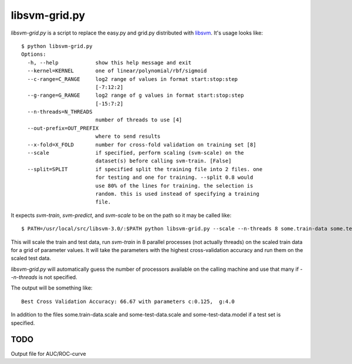 libsvm-grid.py
==============

`libsvm-grid.py` is a script to replace the easy.py and grid.py distributed
with `libsvm`_. It's usage looks like::

    $ python libsvm-grid.py 
    Options:
      -h, --help            show this help message and exit
      --kernel=KERNEL       one of linear/polynomial/rbf/sigmoid
      --c-range=C_RANGE     log2 range of values in format start:stop:step
                            [-7:12:2]
      --g-range=G_RANGE     log2 range of g values in format start:stop:step
                            [-15:7:2]
      --n-threads=N_THREADS
                            number of threads to use [4]
      --out-prefix=OUT_PREFIX
                            where to send results
      --x-fold=X_FOLD       number for cross-fold validation on training set [8]
      --scale               if specified, perform scaling (svm-scale) on the
                            dataset(s) before calling svm-train. [False]
      --split=SPLIT         if specified split the training file into 2 files. one
                            for testing and one for training. --split 0.8 would
                            use 80% of the lines for training. the selection is
                            random. this is used instead of specifying a training
                            file.


It expects `svm-train`, `svm-predict`, and `svm-scale` to be on the path
so it may be called like::

    $ PATH=/usr/local/src/libsvm-3.0/:$PATH python libsvm-grid.py --scale --n-threads 8 some.train-data some.test-data

This will scale the train and test data, run `svm-train` in 8 parallel processes (not actually threads) on the scaled train data for a grid of parameter values. It will take the parameters with the highest cross-validation accuracy and run them on the scaled test data.

`libsvm-grid.py` will automatically guess the number of processors available on
the calling machine and use that many if `--n-threads` is not specified.

The output will be something like::

    Best Cross Validation Accuracy: 66.67 with parameters c:0.125,  g:4.0

In addition to the files some.train-data.scale and some-test-data.scale and some-test-data.model if a test set is specified.


TODO
----

Output file for AUC/ROC-curve


.. _`libsvm`: http://www.csie.ntu.edu.tw/~cjlin/libsvm/

